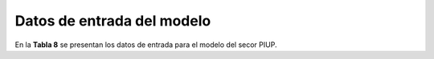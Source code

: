 ===================================
Datos de entrada del modelo
===================================

En la **Tabla 8**  se presentan los datos de entrada para el modelo del secor PIUP.

.. list-table:: **Tabla 8.** Datos de entrada del sector Residuos
   :widths: 30 50 20
   :header-rows: 1

   * - **Dato/Supuesto**
     - **Detalle**
     - **Fuente**

   * - Línea base de emisiones
     - Construida con el último INGEI (2015) del BUR y fuentes estadísticas nacionales. Sin unidades.
     - MMARN (2020)

   * - Disposición final de residuos
     - % de residuos recolectados por ayuntamientos o empresas privadas y % de residuos quemados o en sitios clandestinos.
     - ONE (2022b)

   * - Reciclaje de residuos
     - Porcentaje de residuos reciclados del total de residuos sólidos.
     - GIZ (2018b)

   * - Coprocesamiento de residuos
     - No existen datos para estimar una participación.

   * - Compostaje de residuos
     - Sin información suficiente para estimar compostaje.

   * - Distribución de residuos recolectados
     - Porcentaje de residuos recolectados destinados a rellenos sanitarios y botaderos a cielo abierto.

   * - Aguas residuales
     - Registros del BUR indican volúmenes tratados o vertidos sin tratamiento. Unidades: millones de metros cúbicos por año (Mm³ a⁻¹).
     - MMARN (2020)

   * - Costos de planificación
     - Costos totales para fortalecer planificación, supervisión y participación (MUSD)
     - Correal, Faleiro et al. (2023); Correal & Rihm (2022)

   * - Externalidades negativas
     - Externalidades por: salud pública, contaminación de aguas, turismo.
     - Correal, Rihm et al. (2023)

   * - Externalidades positivas
     - Ingresos: venta de materiales y compost, USD por tonelada.
     - BID (2023)